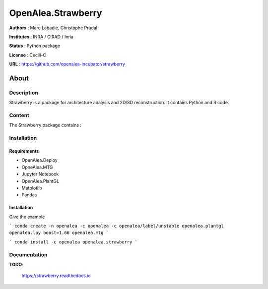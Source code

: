 OpenAlea.Strawberry
~~~~~~~~~~~~~~~~~~~

**Authors** : Marc Labadie, Christophe Pradal

**Institutes** : INRA / CIRAD / Inria 

**Status** : Python package 

**License** : Cecill-C

**URL** : https://github.com/openalea-incubator/strawberry

About 
=====

Description 
------------

Strawberry is a package for architecture analysis and 2D/3D reconstruction.
It contains Python and R code.



Content 
-------

The Strawberry package contains :


Installation
------------


Requirements
+++++++++++++

* OpenAlea.Deploy
* OpneAlea.MTG
* Jupyter Notebook
* OpenAlea.PlantGL
* Matplotlib
* Pandas


Installation 
+++++++++++++

Give the example

```
conda create -n openalea -c openalea -c openalea/label/unstable openalea.plantgl openalea.lpy boost=1.66 openalea.mtg
```

```
conda install -c openalea openalea.strawberry
```



Documentation
-------------
**TODO**: 
    
    https://strawberry.readthedocs.io

